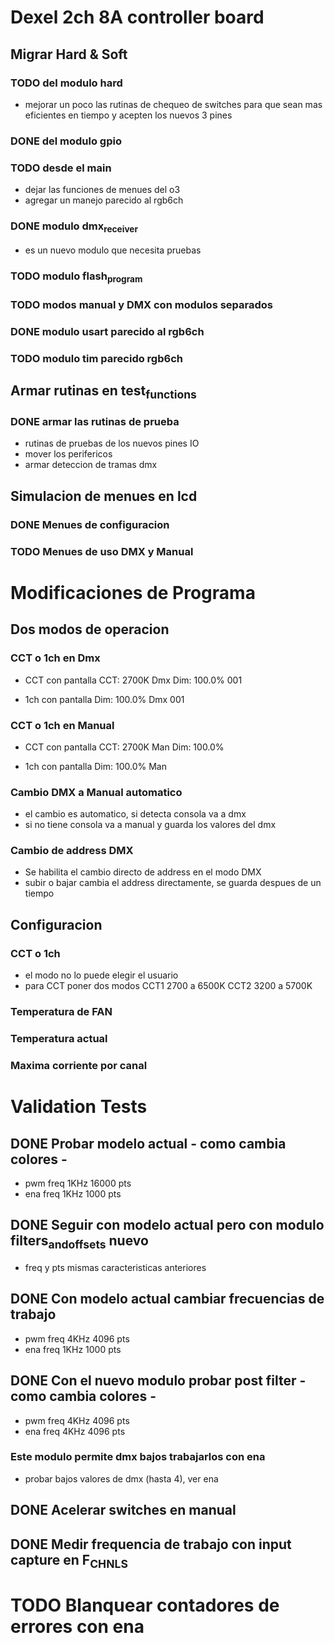 * Dexel 2ch 8A controller board
** Migrar Hard & Soft
*** TODO del modulo hard    
    - mejorar un poco las rutinas de chequeo de switches
      para que sean mas eficientes en tiempo y acepten los nuevos 3 pines
      
*** DONE del modulo gpio
    CLOSED: [2021-04-03 Sat 09:30]

*** TODO desde el main
    - dejar las funciones de menues del o3
    - agregar un manejo parecido al rgb6ch

*** DONE modulo dmx_receiver
    CLOSED: [2021-04-05 Mon 08:25]
    - es un nuevo modulo que necesita pruebas

*** TODO modulo flash_program

*** TODO modos manual y DMX con modulos separados

*** DONE modulo usart parecido al rgb6ch
    CLOSED: [2021-04-05 Mon 08:25]

*** TODO modulo tim parecido rgb6ch

** Armar rutinas en test_functions
*** DONE armar las rutinas de prueba
    CLOSED: [2021-04-05 Mon 08:27]
    - rutinas de pruebas de los nuevos pines IO
    - mover los perifericos
    - armar deteccion de tramas dmx

** Simulacion de menues en lcd
*** DONE Menues de configuracion
    CLOSED: [2021-04-03 Sat 09:34]

*** TODO Menues de uso DMX y Manual

* Modificaciones de Programa
** Dos modos de operacion
*** CCT o 1ch en Dmx
    - CCT con pantalla
      CCT:  2700K     Dmx
      Dim: 100.0%     001

    - 1ch con pantalla
      Dim: 100.0%     Dmx
                      001

*** CCT o 1ch en Manual
    - CCT con pantalla
      CCT:  2700K     Man
      Dim: 100.0%

    - 1ch con pantalla
      Dim: 100.0%     Man

*** Cambio DMX a Manual automatico
    - el cambio es automatico, si detecta consola va a dmx
    - si no tiene consola va a manual y guarda los valores del dmx

*** Cambio de address DMX
    - Se habilita el cambio directo de address en el modo DMX
    - subir o bajar cambia el address directamente, se guarda despues de un tiempo

** Configuracion
*** CCT o 1ch
    - el modo no lo puede elegir el usuario
    - para CCT poner dos modos 
      CCT1 2700 a 6500K
      CCT2 3200 a 5700K

*** Temperatura de FAN
*** Temperatura actual
*** Maxima corriente por canal

* Validation Tests
** DONE Probar modelo actual - como cambia colores -
   CLOSED: [2021-09-20 Tue 15:47]
   - pwm freq 1KHz 16000 pts
   - ena freq 1KHz 1000 pts

** DONE Seguir con modelo actual pero con modulo filters_and_offsets nuevo
   CLOSED: [2021-09-20 Mon 09:09]
   - freq y pts mismas caracteristicas anteriores 

** DONE Con modelo actual cambiar frecuencias de trabajo
   CLOSED: [2021-09-20 Tue 15:47]
   - pwm freq 4KHz 4096 pts
   - ena freq 1KHz 1000 pts

** DONE Con el nuevo modulo probar post filter - como cambia colores -
   CLOSED: [2021-09-20 Tue 15:47]
   - pwm freq 4KHz 4096 pts
   - ena freq 4KHz 4096 pts

*** Este modulo permite dmx bajos trabajarlos con ena
    - probar bajos valores de dmx (hasta 4), ver ena 

** DONE Acelerar switches en manual
   CLOSED: [2021-09-20 Tue 15:47]

** DONE Medir frequencia de trabajo con input capture en F_CHNLS
   CLOSED: [2021-09-21 Tue 15:47]

* TODO Blanquear contadores de errores con ena
